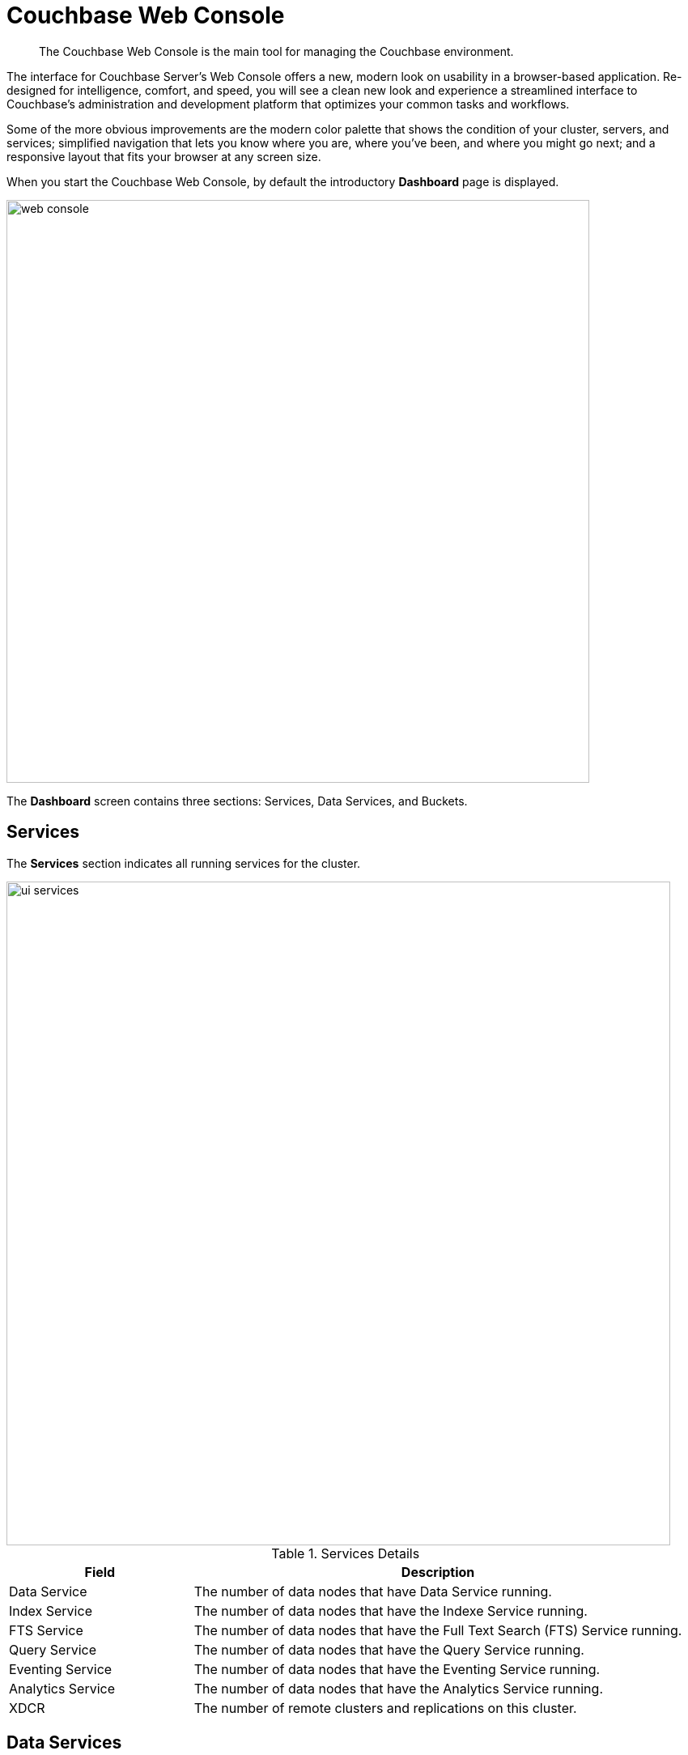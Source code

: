 [#topic1980]
= Couchbase Web Console

[abstract]
The Couchbase Web Console is the main tool for managing the Couchbase environment.

The interface for Couchbase Server’s Web Console offers a new, modern look on usability in a browser-based application.
Re-designed for intelligence, comfort, and speed, you will see a clean new look and experience a streamlined interface to Couchbase’s administration and development platform that optimizes your common tasks and workflows.

Some of the more obvious improvements are the modern color palette that shows the condition of your cluster, servers, and services; simplified navigation that lets you know where you are, where you’ve been, and where you might go next; and a responsive layout that fits your browser at any screen size.

When you start the Couchbase Web Console, by default the introductory [.uicontrol]*Dashboard* page is displayed.

[#image_smh_qzh_ht]
image::web-console.png[,720,align=left]

The *Dashboard* screen contains three sections: Services, Data Services, and Buckets.

{blank}

== Services

The [.uicontrol]*Services* section indicates all running services for the cluster.

[#image_mvj_jrs_3z]
image::ui-services.png[,820]

.Services Details
[#table_services,cols="3,8"]
|===
| Field | Description

| Data Service
| The number of data nodes that have Data Service running.

| Index Service
| The number of data nodes that have the Indexe Service running.

| FTS Service
| The number of data nodes that have the Full Text Search (FTS) Service running.

| Query Service
| The number of data nodes that have the Query Service running.

| Eventing Service
| The number of data nodes that have the Eventing Service running.

| Analytics Service
| The number of data nodes that have the Analytics Service running.

| XDCR
| The number of remote clusters and replications on this cluster.
|===

== Data Services

The [.uicontrol]*Data Services* section provides information on the memory and disk usage information of your cluster.

.Clusters Details
[#table_cluster,cols="3,8"]
|===
| Field | Description

2+| *Data Service Memory* section provides a graphical representation of your RAM situation.

| total quota
| The amount of RAM allocated to data buckets within your cluster.

| unallocated
| The amount of RAM not allocated to data buckets within your cluster.

| unused
| The amount of memory that is unused (available) for storing data.

| in use
| The amount of memory across all buckets that is actually in use (that is data is actively being stored).

2+| *Data Service Disk* section provides similar summary information for disk storage space across your cluster.

| usable free space
| The amount of usable space for storing information on disk.
This figure shows the amount of space available on the configured path after non-Couchbase files have been taken into account.

| free
| The free space available for storing objects on disk.

| other data
| The quantity of disk space in use by data other than Couchbase information.

For memory, it is comprised of the memory consumed by all other Couchbase Server processes (`beam.smp`, memcached, etc.), other processes, and that used by the operating system for disk cache.

| in use
| The amount of disk space being used to store actively information on disk.
|===

== Buckets

The [.uicontrol]*Buckets* section provides the following two graphs:

.Buckets Details
[#table_buckets,cols="3,8"]
|===
| Graph Name | Description

| Operations Per Second
| Provides information on the level of activity on the cluster in terms of storing or retrieving objects from the data store.

| Disk Fetches Per Second
| Indicates how frequently Couchbase Server is reaching to disk to retrieve information instead of using the information stored in RAM.
|===
